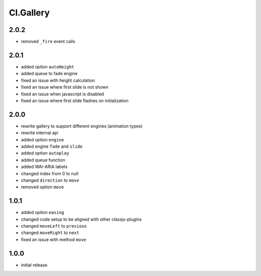 ==========
Cl.Gallery
==========

2.0.2
-----
- removed ``_fire`` event calls

2.0.1
-----
- added option ``autoHeight``
- added queue to fade engine
- fixed an issue with height calculation
- fixed an issue where first slide is not shown
- fixed an issue when javascript is disabled
- fixed an issue where first slide flashes on initialization

2.0.0
-----
- rewrite gallery to support different engines (animation types)
- rewrite internal api
- added option ``engine``
- added engine ``fade`` and ``slide``
- added option ``autoplay``
- added queue function
- added WAI-ARIA labels
- changed index from 0 to null
- changed ``direction`` to ``move``
- removed option ``move``

1.0.1
-----
- added option ``easing``
- changed code setup to be aligned with other classjs-plugins
- changed ``moveLeft`` to ``previous``
- changed ``moveRight`` to ``next``
- fixed an issue with method ``move``

1.0.0
-----
- initial release